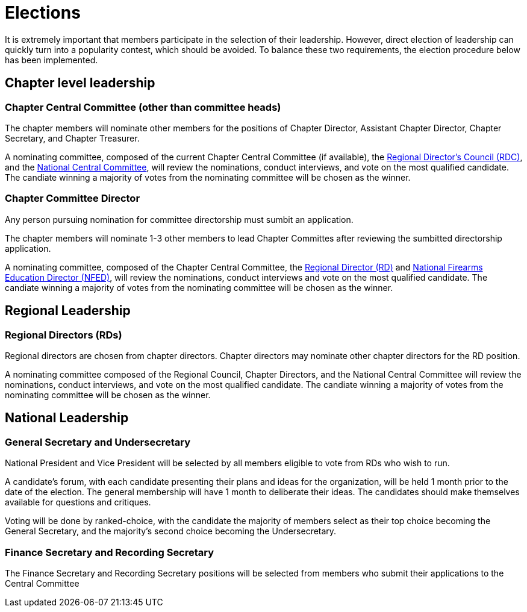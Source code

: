 = Elections

It is extremely important that members participate in the selection of their leadership. However, direct election of leadership can quickly turn into a popularity contest, which should be avoided. To balance these two requirements, the election procedure below has been implemented.

== Chapter level leadership

=== Chapter Central Committee (other than committee heads)

The chapter members will nominate other members for the positions of Chapter Director, Assistant Chapter Director, Chapter Secretary, and Chapter Treasurer.

A nominating committee, composed of the current Chapter Central Committee (if available), the <<RDC.adoc#, Regional Director's Council (RDC)>>, and the <<Central Committee.adoc#,National Central Committee>>, will review the nominations, conduct interviews, and vote on the most qualified candidate. The candiate winning a majority of votes from the nominating committee will be chosen as the winner.

=== Chapter Committee Director

Any person pursuing nomination for committee directorship must sumbit an application. 

The chapter members will nominate 1-3 other members to lead Chapter Committes after reviewing the sumbitted directorship application. 

A nominating committee, composed of the Chapter Central Committee, the <<RD.adoc#,Regional Director (RD)>> and <<NFED.adoc#,National Firearms Education Director (NFED)>>, will review the nominations, conduct interviews and vote on the most qualified candidate. The candiate winning a majority of votes from the nominating committee will be chosen as the winner.

== Regional Leadership

=== Regional Directors (RDs)

Regional directors are chosen from chapter directors. Chapter directors may nominate other chapter directors for the RD position.

A nominating committee composed of the Regional Council, Chapter Directors, and the National Central Committee will review the nominations, conduct interviews, and vote on the most qualified candidate. The candiate winning a majority of votes from the nominating committee will be chosen as the winner.

== National Leadership

=== General Secretary and Undersecretary

National President and Vice President will be selected by all members eligible to vote from RDs who wish to run.

A candidate's forum, with each candidate presenting their plans and ideas for the organization, will be held 1 month prior to the date of the election. The general membership will have 1 month to deliberate their ideas. The candidates should make themselves available for questions and critiques.

Voting will be done by ranked-choice, with the candidate the majority of members select as their top choice becoming the General Secretary, and the majority's second choice becoming the Undersecretary.

=== Finance Secretary and Recording Secretary

The Finance Secretary and Recording Secretary positions will be selected from members who submit their applications to the Central Committee
